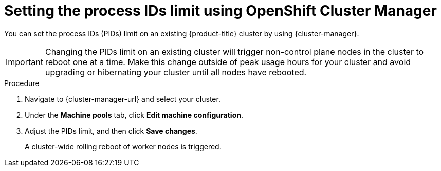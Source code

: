// Module included in the following assemblies:
//
// * rosa_cluster_admin/rosa-configuring-pid-limits.adoc
// * osd_cluster_admin/osd-configuring-pid-limits.adoc

:_mod-docs-content-type: PROCEDURE
[id="setting-higher-pid-limit-on-existing-cluster-ocm_{context}"]
= Setting the process IDs limit using OpenShift Cluster Manager

You can set the process IDs (PIDs) limit on an existing {product-title} cluster by using {cluster-manager}.

[IMPORTANT]
====
Changing the PIDs limit on an existing cluster will trigger non-control plane nodes in the cluster to reboot one at a time. Make this change outside of peak usage hours for your cluster and avoid upgrading or hibernating your cluster until all nodes have rebooted.
====

ifdef::openshift-dedicated[]
.Prerequisites
* You have an {product-title} cluster with the Customer Cloud Subscription (CCS) model.
endif::openshift-dedicated[]

.Procedure

. Navigate to {cluster-manager-url} and select your cluster.

. Under the *Machine pools* tab, click *Edit machine configuration*.

. Adjust the PIDs limit, and then click *Save changes*.
+
A cluster-wide rolling reboot of worker nodes is triggered.
